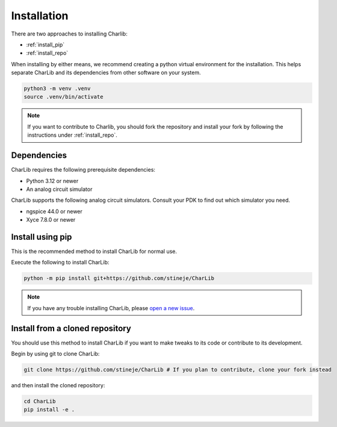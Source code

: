 ***************************************************************************************************
Installation
***************************************************************************************************

There are two approaches to installing Charlib:

- :ref:`install_pip`
- :ref:`install_repo`

When installing by either means, we recommend creating a python virtual environment for the
installation. This helps separate CharLib and its dependencies from other software on your system.

.. code-block:: SHELL

    python3 -m venv .venv
    source .venv/bin/activate

.. note::
    If you want to contribute to Charlib, you should fork the repository and install your fork by
    following the instructions under :ref:`install_repo`.

====================================================================================================
Dependencies
====================================================================================================

CharLib requires the following prerequisite dependencies:

- Python 3.12 or newer
- An analog circuit simulator

CharLib supports the following analog circuit simulators. Consult your PDK to find out which
simulator you need.

- ngspice 44.0 or newer
- Xyce 7.8.0 or newer

.. _install_pip:

====================================================================================================
Install using pip
====================================================================================================
This is the recommended method to install CharLib for normal use.

..  For now we're recommending installing from the latest git master rather than a particular
    release. This will probably change with the next release.

Execute the following to install CharLib:

.. code-block:: SHELL

    python -m pip install git+https://github.com/stineje/CharLib

.. note::
    If you have any trouble installing CharLib, please
    `open a new issue <https://github.com/stineje/CharLib/issues/new?template=problem-report.md>`_.

.. _install_repo:

====================================================================================================
Install from a cloned repository
====================================================================================================
You should use this method to install CharLib if you want to make tweaks to its code or contribute
to its development.

Begin by using git to clone CharLib:

.. code-block:: SHELL

    git clone https://github.com/stineje/CharLib # If you plan to contribute, clone your fork instead

and then install the cloned repository:

.. code-block:: SHELL

    cd CharLib
    pip install -e .
